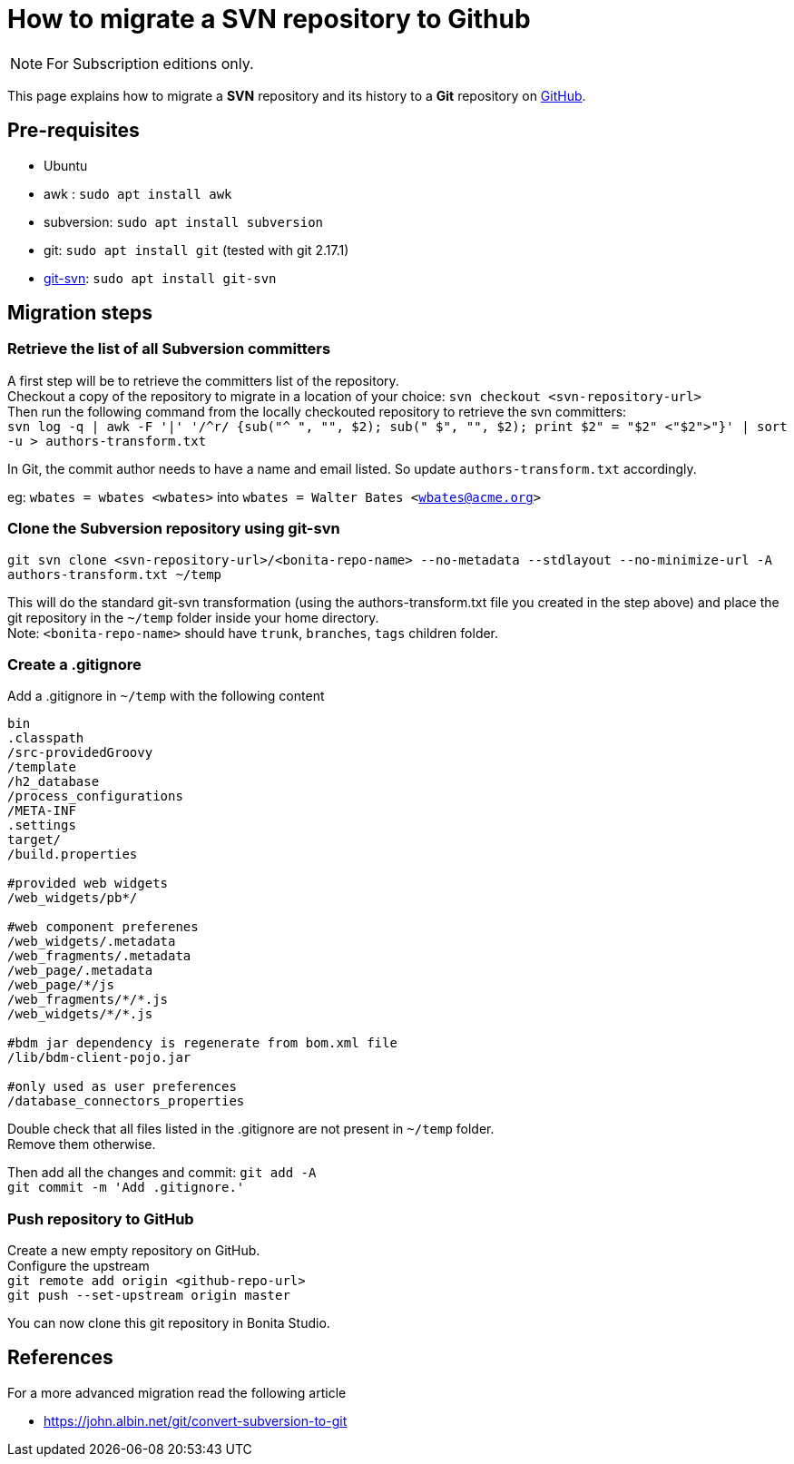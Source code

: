 = How to migrate a SVN repository to Github
:page-aliases: ROOT:migrate-a-svn-repository-to-github.adoc
:description: This page explains how to migrate a SVN repository and its history to a Git repository.

[NOTE]
====
For Subscription editions only.
====

This page explains how to migrate a *SVN* repository and its history to a *Git* repository on https://github.com/[GitHub].

== Pre-requisites

* Ubuntu
* awk : `sudo apt install awk`
* subversion: `sudo apt install subversion`
* git: `sudo apt install git` (tested with git 2.17.1)
* https://git-scm.com/docs/git-svn[git-svn]: `sudo apt install git-svn`

== Migration steps

=== Retrieve the list of all Subversion committers

A first step will be to retrieve the committers list of the repository. +
Checkout a copy of the repository to migrate in a location of your choice: `svn checkout <svn-repository-url>` +
Then run the following command from the locally checkouted repository to retrieve the svn committers: +
`+svn log -q | awk -F '|' '/^r/ {sub("^ ", "", $2); sub(" $", "", $2); print $2" = "$2" <"$2">"}' | sort -u > authors-transform.txt+`

In Git, the commit author needs to have a name and email listed. So update `authors-transform.txt` accordingly.

eg: `wbates = wbates <wbates>` into `wbates = Walter Bates <wbates@acme.org>`

=== Clone the Subversion repository using git-svn

`git svn clone <svn-repository-url>/<bonita-repo-name> --no-metadata --stdlayout --no-minimize-url -A authors-transform.txt ~/temp`

This will do the standard git-svn transformation (using the authors-transform.txt file you created in the step above) and place the git repository in the `~/temp` folder inside your home directory. +
Note: `<bonita-repo-name>` should have `trunk`, `branches`, `tags` children folder.

=== Create a .gitignore

Add a .gitignore in `~/temp` with the following content

[source,ini]
----
bin
.classpath
/src-providedGroovy
/template
/h2_database
/process_configurations
/META-INF
.settings
target/
/build.properties

#provided web widgets
/web_widgets/pb*/

#web component preferenes
/web_widgets/.metadata
/web_fragments/.metadata
/web_page/.metadata
/web_page/*/js
/web_fragments/*/*.js
/web_widgets/*/*.js

#bdm jar dependency is regenerate from bom.xml file
/lib/bdm-client-pojo.jar

#only used as user preferences
/database_connectors_properties
----

Double check that all files listed in the .gitignore are not present in `~/temp` folder. +
Remove them otherwise.

Then add all the changes and commit:
`git add -A` +
`git commit -m 'Add .gitignore.'`

=== Push repository to GitHub

Create a new empty repository on GitHub. +
Configure the upstream +
`git remote add origin <github-repo-url>` +
`git push --set-upstream origin master`

You can now clone this git repository in Bonita Studio.

== References

For a more advanced migration read the following article

* https://john.albin.net/git/convert-subversion-to-git

